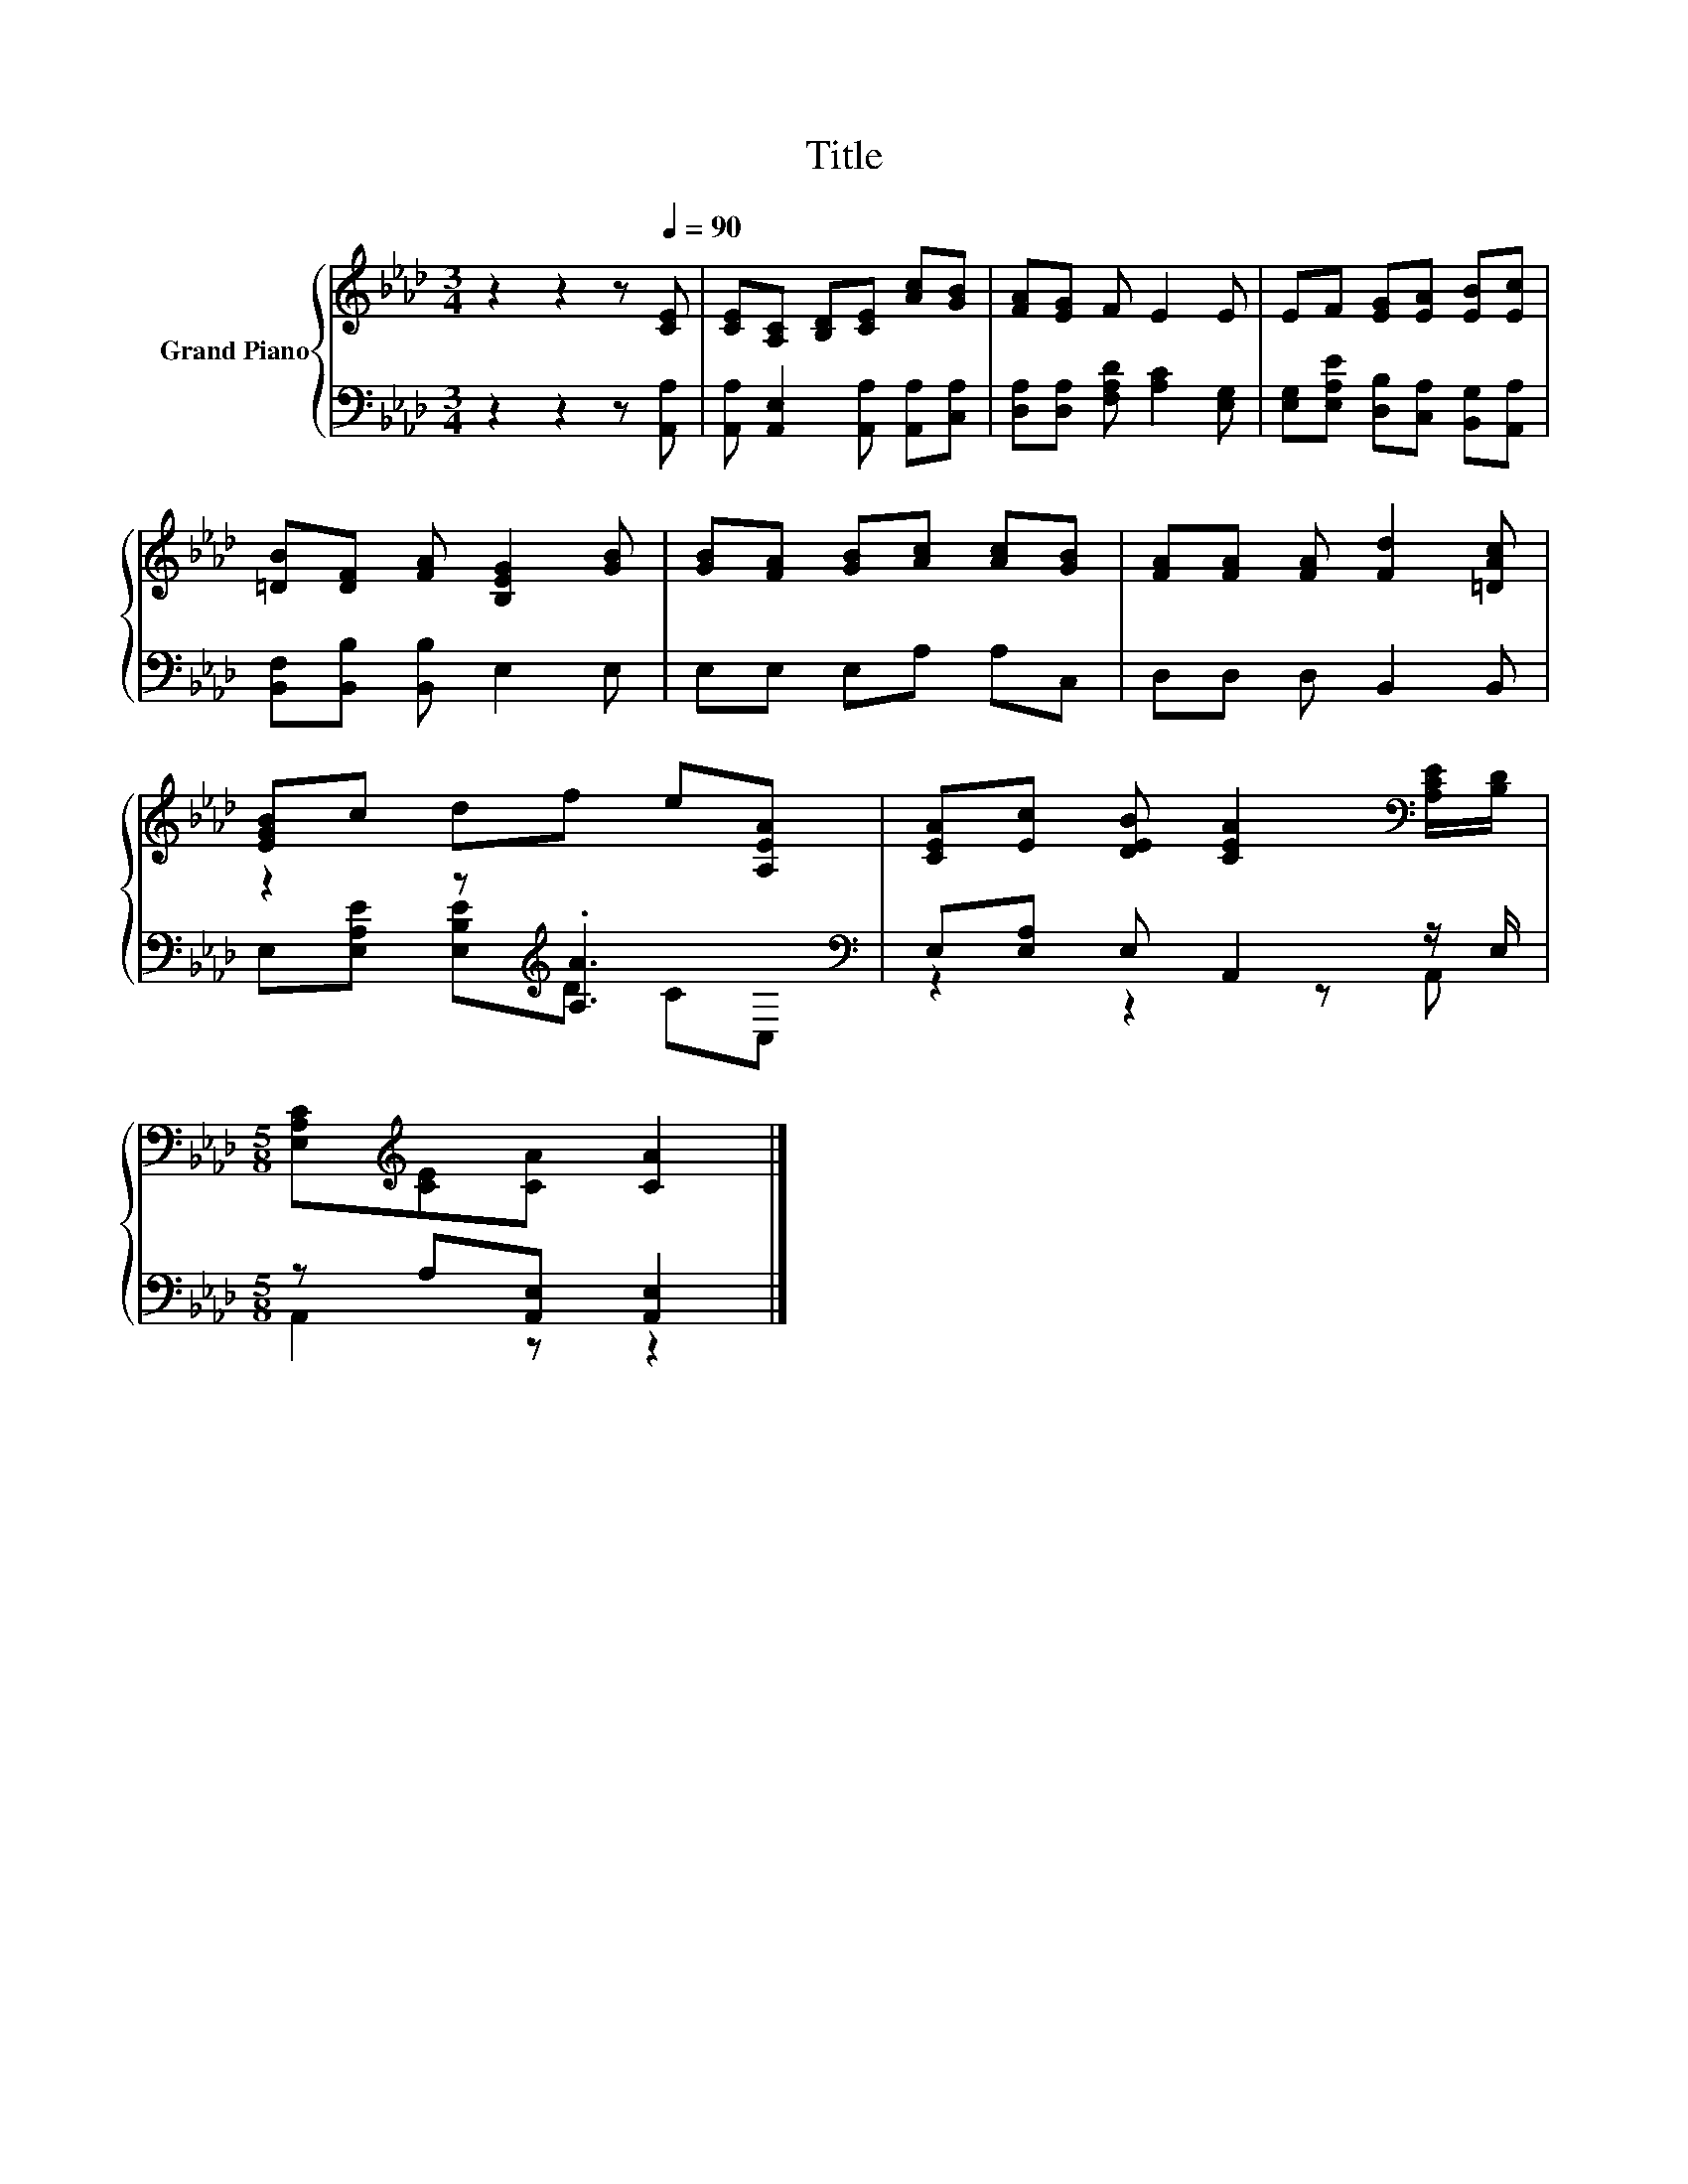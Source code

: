 X:1
T:Title
%%score { 1 | ( 2 3 ) }
L:1/8
M:3/4
K:Ab
V:1 treble nm="Grand Piano"
V:2 bass 
V:3 bass 
V:1
 z2 z2 z[Q:1/4=90] [CE] | [CE][A,C] [B,D][CE] [Ac][GB] | [FA][EG] F E2 E | EF [EG][EA] [EB][Ec] | %4
 [=DB][DF] [FA] [B,EG]2 [GB] | [GB][FA] [GB][Ac] [Ac][GB] | [FA][FA] [FA] [Fd]2 [=DAc] | %7
 [EGB]c df e[A,EA] | [CEA][Ec] [DEB] [CEA]2[K:bass] [A,CE]/[B,D]/ | %9
[M:5/8] [E,A,C][K:treble][CE][CA] [CA]2 |] %10
V:2
 z2 z2 z [A,,A,] | [A,,A,] [A,,E,]2 [A,,A,] [A,,A,][C,A,] | [D,A,][D,A,] [F,A,D] [A,C]2 [E,G,] | %3
 [E,G,][E,A,E] [D,B,][C,A,] [B,,G,][A,,A,] | [B,,F,][B,,B,] [B,,B,] E,2 E, | E,E, E,A, A,C, | %6
 D,D, D, B,,2 B,, | z2 z[K:treble] .[A,A]3[K:bass] | E,[E,A,] E, A,,2 z/ E,/ | %9
[M:5/8] z A,[A,,E,] [A,,E,]2 |] %10
V:3
 x6 | x6 | x6 | x6 | x6 | x6 | x6 | E,[E,A,E] [E,B,E][K:treble]D C[K:bass]C, | z2 z2 z A,, | %9
[M:5/8] A,,2 z z2 |] %10

